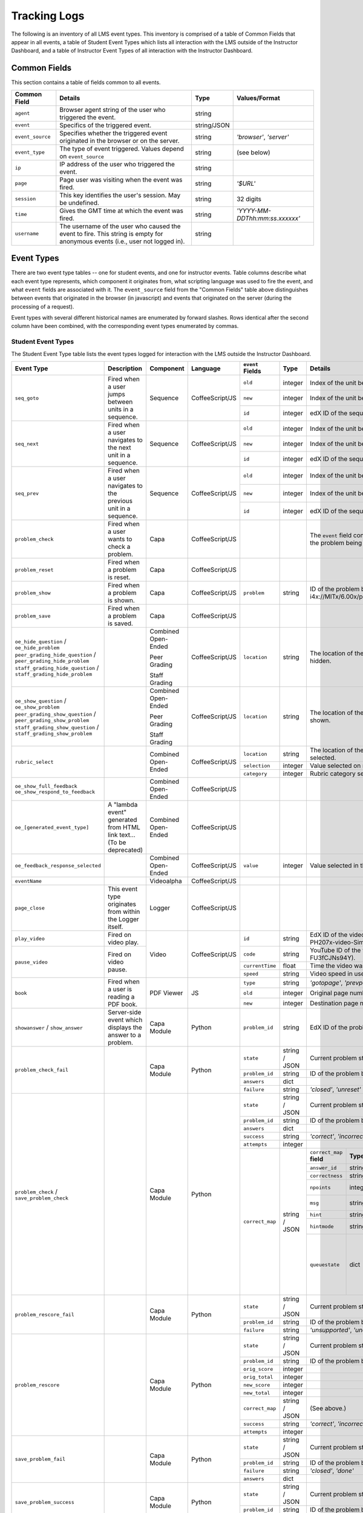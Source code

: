 ===============
 Tracking Logs
===============

The following is an inventory of all LMS event types. 
This inventory is comprised of a table of Common Fields that appear in all events, a table of Student Event Types which lists all interaction with the LMS outside of the Instructor Dashboard, 
and a table of Instructor Event Types of all interaction with the Instructor Dashboard.

Common Fields
=============
This section contains a table of fields common to all events.


+---------------------------+-------------------------------------------------------------+-------------+------------------------------------+
| Common Field              | Details                                                     | Type        | Values/Format                      |
+===========================+=============================================================+=============+====================================+
| ``agent``                 | Browser agent string of the user who triggered the event.   | string      |                                    |
+---------------------------+-------------------------------------------------------------+-------------+------------------------------------+
| ``event``                 | Specifics of the triggered event.                           | string/JSON |                                    |
+---------------------------+-------------------------------------------------------------+-------------+------------------------------------+
| ``event_source``          | Specifies whether the triggered event originated in the     | string      | `'browser'`,                       |
|                           | browser or on the server.                                   |             | `'server'`                         |
+---------------------------+-------------------------------------------------------------+-------------+------------------------------------+
| ``event_type``            | The type of event triggered. Values depend on               | string      | (see below)                        |
|                           | ``event_source``                                            |             |                                    |
+---------------------------+-------------------------------------------------------------+-------------+------------------------------------+
| ``ip``                    | IP address of the user who triggered the event.             | string      |                                    |
+---------------------------+-------------------------------------------------------------+-------------+------------------------------------+
| ``page``                  | Page user was visiting when the event was fired.            | string      | `'$URL'`                           |
+---------------------------+-------------------------------------------------------------+-------------+------------------------------------+
| ``session``               | This key identifies the user's session. May be undefined.   | string      | 32 digits                          |
+---------------------------+-------------------------------------------------------------+-------------+------------------------------------+
| ``time``                  | Gives the GMT time at which the event was fired.            | string      | `'YYYY-MM-DDThh:mm:ss.xxxxxx'`     |
+---------------------------+-------------------------------------------------------------+-------------+------------------------------------+
| ``username``              | The username of the user who caused the event to fire. This | string      |                                    |
|                           | string is empty for anonymous events (i.e., user not logged |             |                                    |
|                           | in).                                                        |             |                                    |
+---------------------------+-------------------------------------------------------------+-------------+------------------------------------+
       

Event Types
===========
There are two event type tables -- one for student events, and one for instructor events.
Table columns describe what each event type represents, which component it originates from, what scripting language was used to fire the event, and what ``event`` fields are associated with it.
The ``event_source`` field from the "Common Fields" table above distinguishes between events that originated in the browser (in javascript) and events that originated on the server (during the processing of a request). 

Event types with several different historical names are enumerated by forward slashes. 
Rows identical after the second column have been combined, with the corresponding event types enumerated by commas.



Student Event Types
-------------------

The Student Event Type table lists the event types logged for interaction with the LMS outside the Instructor Dashboard.


+-----------------------------------+-------------------------------+---------------------+-----------------+---------------------+---------------+---------------------------------------------------------------------+
| Event Type                        | Description                   | Component           | Language        | ``event`` Fields    | Type          | Details                                                             |
+===================================+===============================+=====================+=================+=====================+===============+=====================================================================+
| ``seq_goto``                      | Fired when a user jumps       | Sequence            | CoffeeScript/JS | ``old``             | integer       | Index of the unit being jumped from.                                |
|                                   | between units in              |                     |                 +---------------------+---------------+---------------------------------------------------------------------+
|                                   | a sequence.                   |                     |                 | ``new``             | integer       | Index of the unit being jumped to.                                  |
|                                   |                               |                     |                 +---------------------+---------------+---------------------------------------------------------------------+
|                                   |                               |                     |                 | ``id``              | integer       | edX ID of the sequence.                                             |
+-----------------------------------+-------------------------------+---------------------+-----------------+---------------------+---------------+---------------------------------------------------------------------+
| ``seq_next``                      | Fired when a user navigates   | Sequence            | CoffeeScript/JS | ``old``             | integer       | Index of the unit being navigated                                   |
|                                   | to the next unit in a         |                     |                 |                     |               | away from.                                                          |
|                                   | sequence.                     |                     |                 +---------------------+---------------+---------------------------------------------------------------------+
|                                   |                               |                     |                 | ``new``             | integer       | Index of the unit being navigated to.                               |
|                                   |                               |                     |                 +---------------------+---------------+---------------------------------------------------------------------+
|                                   |                               |                     |                 | ``id``              | integer       | edX ID of the sequence.                                             |
+-----------------------------------+-------------------------------+---------------------+-----------------+---------------------+---------------+---------------------------------------------------------------------+
| ``seq_prev``                      | Fired when a user navigates   | Sequence            | CoffeeScript/JS | ``old``             | integer       | Index of the unit being navigated away                              |
|                                   | to the previous unit in a     |                     |                 |                     |               | from.                                                               |
|                                   | sequence.                     |                     |                 +---------------------+---------------+---------------------------------------------------------------------+
|                                   |                               |                     |                 | ``new``             | integer       | Index of the unit being navigated to.                               |
|                                   |                               |                     |                 +---------------------+---------------+---------------------------------------------------------------------+
|                                   |                               |                     |                 | ``id``              | integer       | edX ID of the sequence.                                             |
+-----------------------------------+-------------------------------+---------------------+-----------------+---------------------+---------------+---------------------------------------------------------------------+
| ``problem_check``                 | Fired when a user wants to    | Capa                | CoffeeScript/JS |                     |               | The ``event`` field contains the                                    |
|                                   | check a problem.              |                     |                 |                     |               | values of all input fields from the problem                         |
|                                   |                               |                     |                 |                     |               | being checked, styled as GET parameters.                            |
+-----------------------------------+-------------------------------+---------------------+-----------------+---------------------+---------------+---------------------------------------------------------------------+
| ``problem_reset``                 | Fired when a problem is       | Capa                | CoffeeScript/JS |                     |               |                                                                     |
|                                   | reset.                        |                     |                 |                     |               |                                                                     |
+-----------------------------------+-------------------------------+---------------------+-----------------+---------------------+---------------+---------------------------------------------------------------------+
| ``problem_show``                  | Fired when a problem is       | Capa                | CoffeeScript/JS | ``problem``         | string        | ID of the problem being shown (e.g.,                                |
|                                   | shown.                        |                     |                 |                     |               | i4x://MITx/6.00x/problem/L15:L15_Problem_2).                        |
+-----------------------------------+-------------------------------+---------------------+-----------------+---------------------+---------------+---------------------------------------------------------------------+
| ``problem_save``                  | Fired when a problem is       | Capa                | CoffeeScript/JS |                     |               |                                                                     |
|                                   | saved.                        |                     |                 |                     |               |                                                                     |
+-----------------------------------+-------------------------------+---------------------+-----------------+---------------------+---------------+---------------------------------------------------------------------+
| ``oe_hide_question`` /            |                               | Combined Open-Ended | CoffeeScript/JS | ``location``        | string        | The location of the question whose prompt is                        |
| ``oe_hide_problem``               |                               |                     |                 |                     |               | being hidden.                                                       |
| ``peer_grading_hide_question`` /  |                               | Peer Grading        |                 |                     |               |                                                                     |
| ``peer_grading_hide_problem``     |                               |                     |                 |                     |               |                                                                     |
| ``staff_grading_hide_question`` / |                               | Staff Grading       |                 |                     |               |                                                                     |
| ``staff_grading_hide_problem``    |                               |                     |                 |                     |               |                                                                     |
+-----------------------------------+-------------------------------+---------------------+-----------------+---------------------+---------------+---------------------------------------------------------------------+
| ``oe_show_question`` /            |                               | Combined Open-Ended | CoffeeScript/JS | ``location``        | string        | The location of the question whose prompt is                        |
| ``oe_show_problem``               |                               |                     |                 |                     |               | being shown.                                                        |
| ``peer_grading_show_question`` /  |                               | Peer Grading        |                 |                     |               |                                                                     |
| ``peer_grading_show_problem``     |                               |                     |                 |                     |               |                                                                     |
| ``staff_grading_show_question`` / |                               | Staff Grading       |                 |                     |               |                                                                     |
| ``staff_grading_show_problem``    |                               |                     |                 |                     |               |                                                                     |
+-----------------------------------+-------------------------------+---------------------+-----------------+---------------------+---------------+---------------------------------------------------------------------+
| ``rubric_select``                 |                               | Combined Open-Ended | CoffeeScript/JS | ``location``        | string        | The location of the question whose rubric is                        |
|                                   |                               |                     |                 |                     |               | being selected.                                                     |
|                                   |                               |                     |                 +---------------------+---------------+---------------------------------------------------------------------+
|                                   |                               |                     |                 | ``selection``       | integer       | Value selected on rubric.                                           |
|                                   |                               |                     |                 +---------------------+---------------+---------------------------------------------------------------------+
|                                   |                               |                     |                 | ``category``        | integer       | Rubric category selected.                                           |
+-----------------------------------+-------------------------------+---------------------+-----------------+---------------------+---------------+---------------------------------------------------------------------+
| ``oe_show_full_feedback``         |                               | Combined Open-Ended | CoffeeScript/JS |                     |               |                                                                     |
| ``oe_show_respond_to_feedback``   |                               |                     |                 |                     |               |                                                                     |
+-----------------------------------+-------------------------------+---------------------+-----------------+---------------------+---------------+---------------------------------------------------------------------+
| ``oe_[generated_event_type]``     | A "lambda event" generated    | Combined Open-Ended | CoffeeScript/JS |                     |               |                                                                     |
|                                   | from HTML link text...        |                     |                 |                     |               |                                                                     |
|                                   | (To be deprecated)            |                     |                 |                     |               |                                                                     |
+-----------------------------------+-------------------------------+---------------------+-----------------+---------------------+---------------+---------------------------------------------------------------------+
| ``oe_feedback_response_selected`` |                               | Combined Open-Ended | CoffeeScript/JS | ``value``           | integer       | Value selected in the feedback response form.                       |
+-----------------------------------+-------------------------------+---------------------+-----------------+---------------------+---------------+---------------------------------------------------------------------+
| ``eventName``                     |                               | Videoalpha          | CoffeeScript/JS |                     |               |                                                                     |
+-----------------------------------+-------------------------------+---------------------+-----------------+---------------------+---------------+---------------------------------------------------------------------+
| ``page_close``                    | This event type originates    | Logger              | CoffeeScript/JS |                     |               |                                                                     |
|                                   | from within the Logger        |                     |                 |                     |               |                                                                     |
|                                   | itself.                       |                     |                 |                     |               |                                                                     |
+-----------------------------------+-------------------------------+---------------------+-----------------+---------------------+---------------+---------------------------------------------------------------------+
| ``play_video``                    | Fired on video play.          | Video               | CoffeeScript/JS | ``id``              | string        | EdX ID of the video being watched (e.g.,                            |
|                                   |                               |                     |                 |                     |               | i4x-HarvardX-PH207x-video-Simple_Random_Sample).                    |
|                                   |                               |                     |                 +---------------------+---------------+---------------------------------------------------------------------+
|                                   |                               |                     |                 | ``code``            | string        | YouTube ID of the video being watched (e.g.,                        |
+-----------------------------------+-------------------------------+                     |                 |                     |               | FU3fCJNs94Y).                                                       |
| ``pause_video``                   | Fired on video pause.         |                     |                 +---------------------+---------------+---------------------------------------------------------------------+
|                                   |                               |                     |                 | ``currentTime``     | float         | Time the video was played at, in seconds.                           |
|                                   |                               |                     |                 +---------------------+---------------+---------------------------------------------------------------------+
|                                   |                               |                     |                 | ``speed``           | string        | Video speed in use (i.e., 0.75, 1.0, 1.25, 1.50).                   |
+-----------------------------------+-------------------------------+---------------------+-----------------+---------------------+---------------+---------------------------------------------------------------------+
| ``book``                          | Fired when a user is reading  | PDF Viewer          |  JS             | ``type``            | string        | `'gotopage'`, `'prevpage'`, `'nextpage'`                            |
|                                   | a PDF book.                   |                     |                 +---------------------+---------------+---------------------------------------------------------------------+
|                                   |                               |                     |                 | ``old``             | integer       | Original page number.                                               |
|                                   |                               |                     |                 +---------------------+---------------+---------------------------------------------------------------------+
|                                   |                               |                     |                 | ``new``             | integer       | Destination page number.                                            |
+-----------------------------------+-------------------------------+---------------------+-----------------+---------------------+---------------+---------------------------------------------------------------------+
| ``showanswer`` /                  | Server-side event which       | Capa Module         | Python          | ``problem_id``      | string        | EdX ID of the problem being shown.                                  |
| ``show_answer``                   | displays the answer to a      |                     |                 |                     |               |                                                                     |
|                                   | problem.                      |                     |                 |                     |               |                                                                     |
+-----------------------------------+-------------------------------+---------------------+-----------------+---------------------+---------------+---------------------------------------------------------------------+
| ``problem_check_fail``            |                               | Capa Module         | Python          | ``state``           | string / JSON | Current problem state.                                              |
|                                   |                               |                     |                 +---------------------+---------------+---------------------------------------------------------------------+
|                                   |                               |                     |                 | ``problem_id``      | string        | ID of the problem being checked.                                    |
|                                   |                               |                     |                 +---------------------+---------------+---------------------------------------------------------------------+
|                                   |                               |                     |                 | ``answers``         | dict          |                                                                     |
|                                   |                               |                     |                 +---------------------+---------------+---------------------------------------------------------------------+
|                                   |                               |                     |                 | ``failure``         | string        | `'closed'`, `'unreset'`                                             |
+-----------------------------------+-------------------------------+---------------------+-----------------+---------------------+---------------+---------------------------------------------------------------------+
| ``problem_check`` /               |                               | Capa Module         | Python          | ``state``           | string / JSON | Current problem state.                                              |
| ``save_problem_check``            |                               |                     |                 +---------------------+---------------+---------------------------------------------------------------------+
|                                   |                               |                     |                 | ``problem_id``      | string        | ID of the problem being checked.                                    |
|                                   |                               |                     |                 +---------------------+---------------+---------------------------------------------------------------------+
|                                   |                               |                     |                 | ``answers``         | dict          |                                                                     |
|                                   |                               |                     |                 +---------------------+---------------+---------------------------------------------------------------------+
|                                   |                               |                     |                 | ``success``         | string        | `'correct'`, `'incorrect'`                                          |
|                                   |                               |                     |                 +---------------------+---------------+---------------------------------------------------------------------+
|                                   |                               |                     |                 | ``attempts``        | integer       |                                                                     |
|                                   |                               |                     |                 +---------------------+---------------+---------------------+-----------+---------------------+-------------+
|                                   |                               |                     |                 | ``correct_map``     | string / JSON | ``correct_map``     | **Type**  | **Values /          | **Null      |
|                                   |                               |                     |                 |                     |               | **field**           |           | Format**            | Allowed?**  |
|                                   |                               |                     |                 |                     |               |                     |           |                     |             |
|                                   |                               |                     |                 |                     |               +---------------------+-----------+---------------------+-------------+
|                                   |                               |                     |                 |                     |               | ``answer_id``       | string    |                     |             |
|                                   |                               |                     |                 |                     |               +---------------------+-----------+---------------------+-------------+
|                                   |                               |                     |                 |                     |               | ``correctness``     | string    | `'correct'`,        |             |
|                                   |                               |                     |                 |                     |               |                     |           | `'incorrect'`       |             |
|                                   |                               |                     |                 |                     |               +---------------------+-----------+---------------------+-------------+
|                                   |                               |                     |                 |                     |               | ``npoints``         | integer   | Points awarded      | yes         |
|                                   |                               |                     |                 |                     |               |                     |           | for this            |             |
|                                   |                               |                     |                 |                     |               |                     |           | ``answer_id``.      |             |
|                                   |                               |                     |                 |                     |               +---------------------+-----------+---------------------+-------------+
|                                   |                               |                     |                 |                     |               | ``msg``             | string    | Gives extra         |             |
|                                   |                               |                     |                 |                     |               |                     |           | message response.   |             |
|                                   |                               |                     |                 |                     |               +---------------------+-----------+---------------------+-------------+
|                                   |                               |                     |                 |                     |               | ``hint``            | string    | Gives optional      | yes         |
|                                   |                               |                     |                 |                     |               |                     |           | hint.               |             |
|                                   |                               |                     |                 |                     |               +---------------------+-----------+---------------------+-------------+
|                                   |                               |                     |                 |                     |               | ``hintmode``        | string    | None,               | yes         |
|                                   |                               |                     |                 |                     |               |                     |           | `'on_request'`,     |             |
|                                   |                               |                     |                 |                     |               |                     |           | `'always'`          |             |
|                                   |                               |                     |                 |                     |               +---------------------+-----------+---------------------+-------------+
|                                   |                               |                     |                 |                     |               | ``queuestate``      | dict      | None when not       | yes         |
|                                   |                               |                     |                 |                     |               |                     |           | queued, else        |             |
|                                   |                               |                     |                 |                     |               |                     |           | `{key:' ', time:'   |             |
|                                   |                               |                     |                 |                     |               |                     |           | '}`                 |             |
|                                   |                               |                     |                 |                     |               |                     |           | where key is a      |             |
|                                   |                               |                     |                 |                     |               |                     |           | secret string and   |             |
|                                   |                               |                     |                 |                     |               |                     |           | time is a string    |             |
|                                   |                               |                     |                 |                     |               |                     |           | dump of a DateTime  |             |
|                                   |                               |                     |                 |                     |               |                     |           | object of the form  |             |
|                                   |                               |                     |                 |                     |               |                     |           | `'%Y%m%d%H%M%S'`.   |             |
+-----------------------------------+-------------------------------+---------------------+-----------------+---------------------+---------------+---------------------+-----------+---------------------+-------------+
| ``problem_rescore_fail``          |                               | Capa Module         | Python          | ``state``           | string / JSON | Current problem state.                                              |
|                                   |                               |                     |                 +---------------------+---------------+---------------------------------------------------------------------+
|                                   |                               |                     |                 | ``problem_id``      | string        | ID of the problem being rescored.                                   |
|                                   |                               |                     |                 +---------------------+---------------+---------------------------------------------------------------------+
|                                   |                               |                     |                 | ``failure``         | string        | `'unsupported'`, `'unanswered'`, `'input_error'`, `'unexpected'`    |
+-----------------------------------+-------------------------------+---------------------+-----------------+---------------------+---------------+---------------------------------------------------------------------+
| ``problem_rescore``               |                               | Capa Module         | Python          | ``state``           | string / JSON | Current problem state.                                              |
|                                   |                               |                     |                 +---------------------+---------------+---------------------------------------------------------------------+
|                                   |                               |                     |                 | ``problem_id``      | string        | ID of the problem being rescored.                                   |
|                                   |                               |                     |                 +---------------------+---------------+---------------------------------------------------------------------+
|                                   |                               |                     |                 | ``orig_score``      | integer       |                                                                     |
|                                   |                               |                     |                 +---------------------+---------------+---------------------------------------------------------------------+
|                                   |                               |                     |                 | ``orig_total``      | integer       |                                                                     |
|                                   |                               |                     |                 +---------------------+---------------+---------------------------------------------------------------------+
|                                   |                               |                     |                 | ``new_score``       | integer       |                                                                     |
|                                   |                               |                     |                 +---------------------+---------------+---------------------------------------------------------------------+
|                                   |                               |                     |                 | ``new_total``       | integer       |                                                                     |
|                                   |                               |                     |                 +---------------------+---------------+---------------------------------------------------------------------+
|                                   |                               |                     |                 | ``correct_map``     | string / JSON | (See above.)                                                        |
|                                   |                               |                     |                 +---------------------+---------------+---------------------------------------------------------------------+
|                                   |                               |                     |                 | ``success``         | string        | `'correct'`, `'incorrect'`                                          |
|                                   |                               |                     |                 +---------------------+---------------+---------------------------------------------------------------------+
|                                   |                               |                     |                 | ``attempts``        | integer       |                                                                     |
+-----------------------------------+-------------------------------+---------------------+-----------------+---------------------+---------------+---------------------------------------------------------------------+
| ``save_problem_fail``             |                               | Capa Module         | Python          | ``state``           | string / JSON | Current problem state.                                              |
|                                   |                               |                     |                 +---------------------+---------------+---------------------------------------------------------------------+
|                                   |                               |                     |                 | ``problem_id``      | string        | ID of the problem being saved.                                      |
|                                   |                               |                     |                 +---------------------+---------------+---------------------------------------------------------------------+
|                                   |                               |                     |                 | ``failure``         | string        | `'closed'`, `'done'`                                                |
|                                   |                               |                     |                 +---------------------+---------------+---------------------------------------------------------------------+
|                                   |                               |                     |                 | ``answers``         | dict          |                                                                     |
+-----------------------------------+-------------------------------+---------------------+-----------------+---------------------+---------------+---------------------------------------------------------------------+
| ``save_problem_success``          |                               | Capa Module         | Python          | ``state``           | string / JSON | Current problem state.                                              |
|                                   |                               |                     |                 +---------------------+---------------+---------------------------------------------------------------------+
|                                   |                               |                     |                 | ``problem_id``      | string        | ID of the problem being saved.                                      |
|                                   |                               |                     |                 +---------------------+---------------+---------------------------------------------------------------------+
|                                   |                               |                     |                 | ``answers``         | dict          |                                                                     |
+-----------------------------------+-------------------------------+---------------------+-----------------+---------------------+---------------+---------------------------------------------------------------------+
| ``reset_problem_fail``            |                               | Capa Module         | Python          | ``old_state``       | string / JSON | Current problem state.                                              |
|                                   |                               |                     |                 +---------------------+---------------+---------------------------------------------------------------------+
|                                   |                               |                     |                 | ``problem_id``      | string        |  ID of the problem being reset.                                     |
|                                   |                               |                     |                 +---------------------+---------------+---------------------------------------------------------------------+
|                                   |                               |                     |                 | ``failure``         | string        | `'closed'`, `'not_done'`                                            |
+-----------------------------------+-------------------------------+---------------------+-----------------+---------------------+---------------+---------------------------------------------------------------------+
| ``reset_problem``                 |                               | Capa Module         | Python          | ``old_state``       | string / JSON | Current problem state.                                              |
|                                   |                               |                     |                 +---------------------+---------------+---------------------------------------------------------------------+
|                                   |                               |                     |                 | ``problem_id``      | string        | ID of the problem being reset.                                      |
|                                   |                               |                     |                 +---------------------+---------------+---------------------------------------------------------------------+
|                                   |                               |                     |                 | ``new_state``       | string / JSON | New problem state.                                                  |
+-----------------------------------+-------------------------------+---------------------+-----------------+---------------------+---------------+---------------------------------------------------------------------+



Instructor Event Types
----------------------


The Instructor Event Type table lists the event types logged for course team interaction with the Instructor Dashboard in the LMS.


+----------------------------------------+-------------------------------+----------------------+-----------------+---------------------+---------------+---------------------------------------------------------------------+
| Event Type                             | Description                   | Component            | Language        | ``event`` Fields    | Type          | Details                                                             |
+========================================+===============================+======================+=================+=====================+===============+=====================================================================+
| ``git-pull``,                          | Only applies if               | Instructor Dashboard | Python          | ``directory``       | string        |                                                                     |
| ``reload``                             | ENABLE_MANUAL_GIT_RELOAD      |                      |                 |                     |               |                                                                     |
|                                        | feature flag is on.           |                      |                 |                     |               |                                                                     |
+----------------------------------------+-------------------------------+----------------------+-----------------+---------------------+---------------+---------------------------------------------------------------------+
| ``list-students``,                     |                               | Instructor Dashboard | Python          |                     |               |                                                                     |
| ``dump-grades``,                       |                               |                      |                 |                     |               |                                                                     |
| ``dump-grades-raw``,                   |                               |                      |                 |                     |               |                                                                     |
| ``dump-grades-csv``,                   |                               |                      |                 |                     |               |                                                                     |
| ``dump-grades-csv-raw``,               |                               |                      |                 |                     |               |                                                                     |
| ``dump-answer-dist-csv``,              |                               |                      |                 |                     |               |                                                                     |
| ``dump-graded-assignments-config``     |                               |                      |                 |                     |               |                                                                     |
+----------------------------------------+-------------------------------+----------------------+-----------------+---------------------+---------------+---------------------------------------------------------------------+
| ``rescore-all-submissions``,           |                               | Instructor Dashboard | Python          | ``problem``         | string        |                                                                     |
| ``reset-all-attempts``                 |                               |                      |                 +---------------------+---------------+---------------------------------------------------------------------+
|                                        |                               |                      |                 | ``course``          | string        |                                                                     |
+----------------------------------------+-------------------------------+----------------------+-----------------+---------------------+---------------+---------------------------------------------------------------------+
| ``delete-student-module-state``,       |                               | Instructor Dashboard | Python          | ``problem``         | string        |                                                                     |
| ``rescore-student-submission``         |                               |                      |                 +---------------------+---------------+---------------------------------------------------------------------+
|                                        |                               |                      |                 | ``student``         | string        |                                                                     |
|                                        |                               |                      |                 +---------------------+---------------+---------------------------------------------------------------------+
|                                        |                               |                      |                 | ``course``          | string        |                                                                     |
+----------------------------------------+-------------------------------+----------------------+-----------------+---------------------+---------------+---------------------------------------------------------------------+
| ``reset-student-attempts``             |                               | Instructor Dashboard | Python          | ``old_attempts``    | string        |                                                                     |
|                                        |                               |                      |                 +---------------------+---------------+---------------------------------------------------------------------+
|                                        |                               |                      |                 | ``student``         | string        |                                                                     |
|                                        |                               |                      |                 +---------------------+---------------+---------------------------------------------------------------------+
|                                        |                               |                      |                 | ``problem``         | string        |                                                                     |
|                                        |                               |                      |                 +---------------------+---------------+---------------------------------------------------------------------+
|                                        |                               |                      |                 | ``instructor``      | string        |                                                                     |
|                                        |                               |                      |                 +---------------------+---------------+---------------------------------------------------------------------+
|                                        |                               |                      |                 | ``course``          | string        |                                                                     |
+----------------------------------------+-------------------------------+----------------------+-----------------+---------------------+---------------+---------------------------------------------------------------------+
| ``get-student-progress-page``          |                               | Instructor Dashboard | Python          | ``student``         | string        |                                                                     |
|                                        |                               |                      |                 +---------------------+---------------+---------------------------------------------------------------------+
|                                        |                               |                      |                 | ``instructor``      | string        |                                                                     |
|                                        |                               |                      |                 +---------------------+---------------+---------------------------------------------------------------------+
|                                        |                               |                      |                 | ``course``          | string        |                                                                     |
+----------------------------------------+-------------------------------+----------------------+-----------------+---------------------+---------------+---------------------------------------------------------------------+
| ``list-staff``,                        |                               | Instructor Dashboard | Python          |                     |               |                                                                     |
| ``list-instructors``,                  |                               |                      |                 |                     |               |                                                                     |
| ``list-beta-testers``                  |                               |                      |                 |                     |               |                                                                     |
+----------------------------------------+-------------------------------+----------------------+-----------------+---------------------+---------------+---------------------------------------------------------------------+
| ``add-instructor``,                    |                               | Instructor Dashboard | Python          | ``instructor``      | string        |                                                                     |
| ``remove-instructor``                  |                               |                      |                 |                     |               |                                                                     |
|                                        |                               |                      |                 |                     |               |                                                                     |
+----------------------------------------+-------------------------------+----------------------+-----------------+---------------------+---------------+---------------------------------------------------------------------+
| ``list-forum-admins``,                 |                               | Instructor Dashboard | Python          | ``course``          | string        |                                                                     |
| ``list-forum-mods``,                   |                               |                      |                 |                     |               |                                                                     |
| ``list-forum-community-TAs``           |                               |                      |                 |                     |               |                                                                     |
+----------------------------------------+-------------------------------+----------------------+-----------------+---------------------+---------------+---------------------------------------------------------------------+
| ``remove-forum-admin``,                |                               | Instructor Dashboard | Python          | ``username``        | string        |                                                                     |
| ``add-forum-admin``,                   |                               |                      |                 |                     |               |                                                                     |
| ``remove-forum-mod``,                  |                               |                      |                 |                     |               |                                                                     |
| ``add-forum-mod``,                     |                               |                      |                 +---------------------+---------------+---------------------------------------------------------------------+
| ``remove-forum-community-TA``,         |                               |                      |                 | ``course``          | string        |                                                                     |
| ``add-forum-community-TA``             |                               |                      |                 |                     |               |                                                                     |
+----------------------------------------+-------------------------------+----------------------+-----------------+---------------------+---------------+---------------------------------------------------------------------+
| ``psychometrics-histogram-generation`` |                               | Instructor Dashboard | Python          | ``problem``         | string        |                                                                     |
|                                        |                               |                      |                 |                     |               |                                                                     |
|                                        |                               |                      |                 |                     |               |                                                                     |
+----------------------------------------+-------------------------------+----------------------+-----------------+---------------------+---------------+---------------------------------------------------------------------+
| ``add-or-remove-user-group``           |                               | Instructor Dashboard |     Python      | ``event_name``      | string        |                                                                     |
|                                        |                               |                      |                 +---------------------+---------------+---------------------------------------------------------------------+
|                                        |                               |                      |                 | ``user``            | string        |                                                                     |
|                                        |                               |                      |                 +---------------------+---------------+---------------------------------------------------------------------+
|                                        |                               |                      |                 | ``event``           | string        |                                                                     |
+----------------------------------------+-------------------------------+----------------------+-----------------+---------------------+---------------+---------------------------------------------------------------------+
